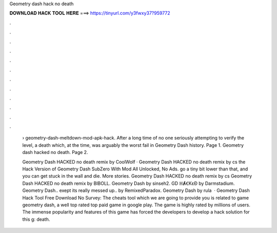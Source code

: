 Geometry dash hack no death



𝐃𝐎𝐖𝐍𝐋𝐎𝐀𝐃 𝐇𝐀𝐂𝐊 𝐓𝐎𝐎𝐋 𝐇𝐄𝐑𝐄 ===> https://tinyurl.com/y3fwxy37?959772



.



.



.



.



.



.



.



.



.



.



.



.

 › geometry-dash-meltdown-mod-apk-hack. After a long time of no one seriously attempting to verify the level, a death which, at the time, was arguably the worst fail in Geometry Dash history. Page 1. Geometry dash hacked no death. Page 2.
 
 Geometry Dash HACKED no death remix by CoolWolf · Geometry Dash HACKED no death remix by cs the Hack Version of Geometry Dash SubZero With Mod All Unlocked, No Ads. go a tiny bit lower than that, and you can get stuck in the wall and die. More stories. Geometry Dash HACKED no death remix by cs Geometry Dash HACKED no death remix by BIBOLL. Geometry Dash by sinseh2. GD ℍȺꞒKɛƉ by Darmstadium. Geometry Dash.. exept its really messed up.. by RemixedParadox. Geometry Dash by rula  · Geometry Dash Hack Tool Free Download No Survey: The cheats tool which we are going to provide you is related to game geometry dash, a well top rated top paid game in google play. The game is highly rated by millions of users. The immense popularity and features of this game has forced the developers to develop a hack solution for this g: death.
